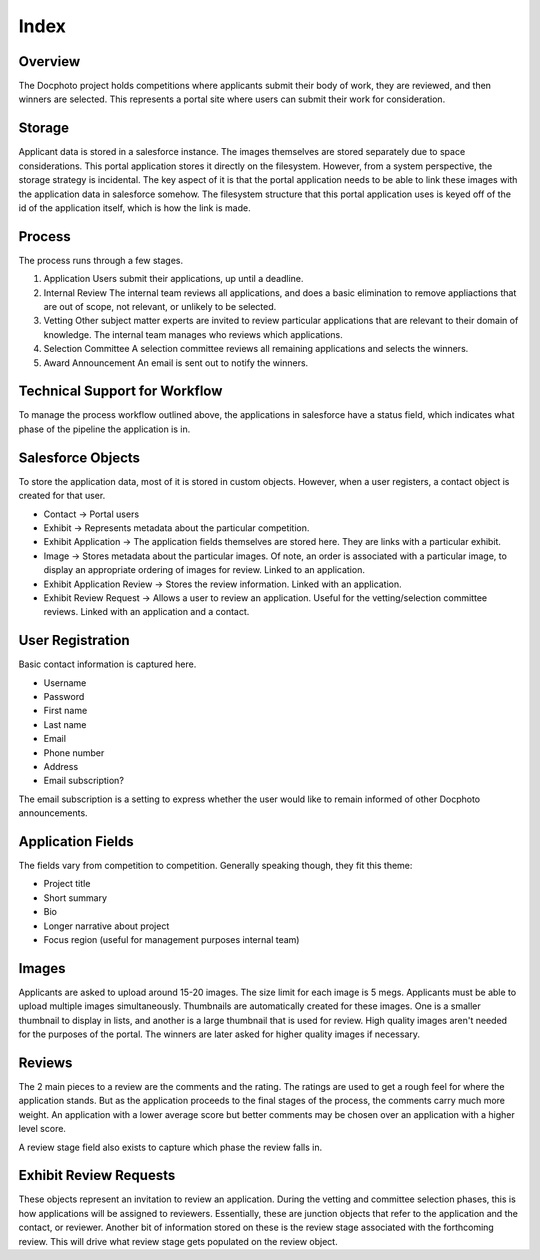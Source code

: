 =====
Index
=====



Overview
========

The Docphoto project holds competitions where applicants submit their
body of work, they are reviewed, and then winners are selected. This
represents a portal site where users can submit their work for
consideration.


Storage
=======

Applicant data is stored in a salesforce instance. The images
themselves are stored separately due to space considerations. This
portal application stores it directly on the filesystem. However, from
a system perspective, the storage strategy is incidental. The key
aspect of it is that the portal application needs to be able to link
these images with the application data in salesforce somehow. The
filesystem structure that this portal application uses is keyed off of
the id of the application itself, which is how the link is made.



Process
=======

The process runs through a few stages.

1. Application
   Users submit their applications, up until a deadline.

2. Internal Review
   The internal team reviews all applications, and does a basic
   elimination to remove appliactions that are out of scope, not
   relevant, or unlikely to be selected.

3. Vetting
   Other subject matter experts are invited to review particular
   applications that are relevant to their domain of knowledge. The
   internal team manages who reviews which applications.

4. Selection Committee
   A selection committee reviews all remaining applications and
   selects the winners.

5. Award Announcement
   An email is sent out to notify the winners.


Technical Support for Workflow
==============================

To manage the process workflow outlined above, the applications in
salesforce have a status field, which indicates what phase of the
pipeline the application is in.


Salesforce Objects
==================

To store the application data, most of it is stored in custom
objects. However, when a user registers, a contact object is created
for that user.

* Contact -> Portal users
* Exhibit -> Represents metadata about the particular competition.
* Exhibit Application -> The application fields themselves are stored
  here. They are links with a particular exhibit.
* Image -> Stores metadata about the particular images. Of note, an
  order is associated with a particular image, to display an
  appropriate ordering of images for review. Linked to an application.
* Exhibit Application Review -> Stores the review information. Linked
  with an application.
* Exhibit Review Request -> Allows a user to review an
  application. Useful for the vetting/selection committee
  reviews. Linked with an application and a contact.



User Registration
=================

Basic contact information is captured here.

* Username
* Password
* First name
* Last name
* Email
* Phone number
* Address
* Email subscription?

The email subscription is a setting to express whether the user would
like to remain informed of other Docphoto announcements.


Application Fields
==================

The fields vary from competition to competition. Generally speaking
though, they fit this theme:

* Project title
* Short summary
* Bio
* Longer narrative about project
* Focus region (useful for management purposes internal team)


Images
======

Applicants are asked to upload around 15-20 images. The size limit for
each image is 5 megs. Applicants must be able to upload multiple
images simultaneously. Thumbnails are automatically created for these
images. One is a smaller thumbnail to display in lists, and another is
a large thumbnail that is used for review. High quality images aren't
needed for the purposes of the portal. The winners are later asked for
higher quality images if necessary.


Reviews
=======

The 2 main pieces to a review are the comments and the rating. The
ratings are used to get a rough feel for where the application
stands. But as the application proceeds to the final stages of the
process, the comments carry much more weight. An application with a
lower average score but better comments may be chosen over an
application with a higher level score.

A review stage field also exists to capture which phase the review
falls in.


Exhibit Review Requests
=======================

These objects represent an invitation to review an application. During
the vetting and committee selection phases, this is how applications
will be assigned to reviewers. Essentially, these are junction objects
that refer to the application and the contact, or reviewer. Another
bit of information stored on these is the review stage associated with
the forthcoming review. This will drive what review stage gets
populated on the review object.
